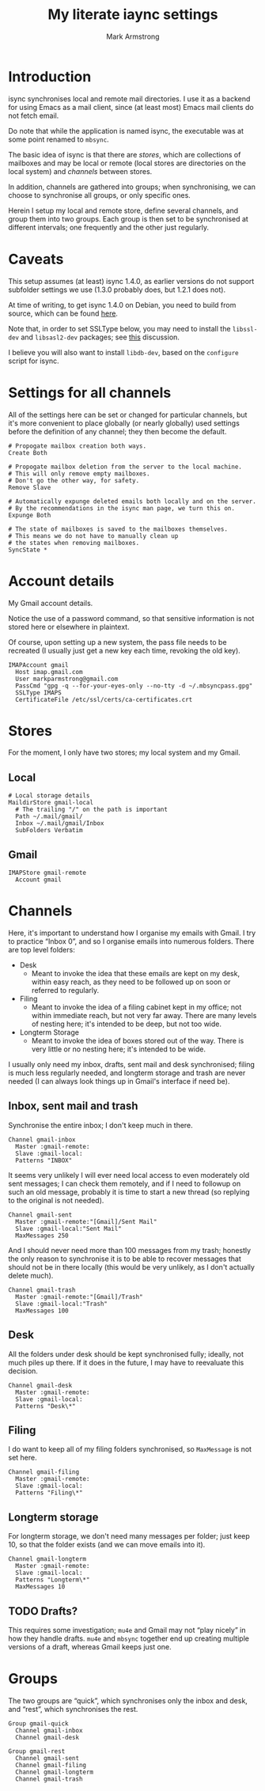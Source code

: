 #+Title: My literate iaync settings
#+Author: Mark Armstrong
#+Description: A literate setup for isync.
#+Property: header-args :tangle mbsyncrc

* Introduction

isync synchronises local and remote mail directories.
I use it as a backend for using Emacs as a mail client,
since (at least most) Emacs mail clients do not fetch email.

Do note that while the application is named isync, the executable
was at some point renamed to ~mbsync~.

The basic idea of isync is that there are /stores/,
which are collections of mailboxes and may be local or remote
(local stores are directories on the local system)
and /channels/ between stores.

In addition, channels are gathered into groups;
when synchronising, we can choose to synchronise all groups,
or only specific ones.

Herein I setup my local and remote store, define several channels,
and group them into two groups. Each group is then set to be
synchronised at different intervals; one frequently
and the other just regularly.

* Caveats

This setup assumes (at least) isync 1.4.0, as earlier versions
do not support subfolder settings we use
(1.3.0 probably does, but 1.2.1 does not).

At time of writing, to get isync 1.4.0 on Debian, you need
to build from source, which can be found
[[https://sourceforge.net/p/isync/isync/ci/master/tree/][here]].

Note that, in order to set SSLType below, you may need to install the
~libssl-dev~ and ~libsasl2-dev~ packages; see
[[https://groups.google.com/forum/#!topic/mu-discuss/TCWZ_qd4MHw][this]]
discussion.

I believe you will also want to install ~libdb-dev~, based on the ~configure~
script for isync.

* Settings for all channels

All of the settings here can be set or changed for particular
channels, but it's more convenient to place globally (or nearly globally) used
settings before the definition of any channel; they then become the default.
#+begin_src text
# Propogate mailbox creation both ways.
Create Both

# Propogate mailbox deletion from the server to the local machine.
# This will only remove empty mailboxes.
# Don't go the other way, for safety.
Remove Slave

# Automatically expunge deleted emails both locally and on the server.
# By the recommendations in the isync man page, we turn this on.
Expunge Both

# The state of mailboxes is saved to the mailboxes themselves.
# This means we do not have to manually clean up
# the states when removing mailboxes.
SyncState *
#+end_src

* Account details

My Gmail account details.

Notice the use of a password command, so that sensitive information is not
stored here or elsewhere in plaintext.

Of course, upon setting up a new system, the pass file needs to be recreated
(I usually just get a new key each time, revoking the old key).

#+begin_src text
IMAPAccount gmail
  Host imap.gmail.com
  User markparmstrong@gmail.com
  PassCmd "gpg -q --for-your-eyes-only --no-tty -d ~/.mbsyncpass.gpg"
  SSLType IMAPS
  CertificateFile /etc/ssl/certs/ca-certificates.crt
#+end_src

* Stores

For the moment, I only have two stores; my local system and my Gmail.

** Local

#+begin_src text
# Local storage details
MaildirStore gmail-local
  # The trailing "/" on the path is important
  Path ~/.mail/gmail/
  Inbox ~/.mail/gmail/Inbox
  SubFolders Verbatim
#+end_src

** Gmail

#+begin_src text
IMAPStore gmail-remote
  Account gmail
#+end_src

* Channels

Here, it's important to understand how I organise my emails with Gmail.
I try to practice “Inbox 0”, and so I organise emails into numerous folders.
There are top level folders:
- Desk
  - Meant to invoke the idea that these emails are kept on my desk,
    within easy reach, as they need to be followed up on soon or
    referred to regularly.
- Filing
  - Meant to invoke the idea of a filing cabinet kept in my office;
    not within immediate reach, but not very far away.
    There are many levels of nesting here; it's intended to be deep,
    but not too wide.
- Longterm Storage
  - Meant to invoke the idea of boxes stored out of the way.
    There is very little or no nesting here; it's intended to be wide.

I usually only need my inbox, drafts, sent mail and desk synchronised;
filing is much less regularly needed, and longterm storage and trash are
never needed (I can always look things up in Gmail's interface if need be).

** Inbox, sent mail and trash

Synchronise the entire inbox; I don't keep much in there.
#+begin_src text
Channel gmail-inbox
  Master :gmail-remote:
  Slave :gmail-local:
  Patterns "INBOX"
#+end_src

It seems very unlikely I will ever need local access
to even moderately old sent messages;
I can check them remotely, and if I need to followup on such an old message,
probably it is time to start a new thread (so replying to the original
is not needed).
#+begin_src text
Channel gmail-sent
  Master :gmail-remote:"[Gmail]/Sent Mail"
  Slave :gmail-local:"Sent Mail"
  MaxMessages 250
#+end_src

And I should never need more than 100 messages from my trash;
honestly the only reason to synchronise it is to be able to recover
messages that should not be in there locally
(this would be very unlikely, as I don't actually delete much).
#+begin_src text
Channel gmail-trash
  Master :gmail-remote:"[Gmail]/Trash"
  Slave :gmail-local:"Trash"
  MaxMessages 100
#+end_src

** Desk

All the folders under desk should be kept synchronised fully;
ideally, not much piles up there.
If it does in the future, I may have to reevaluate this decision.
#+begin_src text
Channel gmail-desk
  Master :gmail-remote:
  Slave :gmail-local:
  Patterns "Desk\*"
#+end_src

** Filing

I do want to keep all of my filing folders synchronised,
so ~MaxMessage~ is not set here.
#+begin_src text
Channel gmail-filing
  Master :gmail-remote:
  Slave :gmail-local:
  Patterns "Filing\*"
#+end_src

** Longterm storage

For longterm storage, we don't need many messages per folder;
just keep 10, so that the folder exists (and we can move
emails into it).
#+begin_src text
Channel gmail-longterm
  Master :gmail-remote:
  Slave :gmail-local:
  Patterns "Longterm\*"
  MaxMessages 10
#+end_src

** TODO Drafts?

This requires some investigation; ~mu4e~ and Gmail may not “play nicely”
in how they handle drafts. ~mu4e~ and ~mbsync~ together end up creating
multiple versions of a draft, whereas Gmail keeps just one.

* Groups

The two groups are “quick”, which synchronises only the inbox and desk,
and “rest”, which synchronises the rest.
#+begin_src text
Group gmail-quick
  Channel gmail-inbox
  Channel gmail-desk

Group gmail-rest
  Channel gmail-sent
  Channel gmail-filing
  Channel gmail-longterm
  Channel gmail-trash
#+end_src
